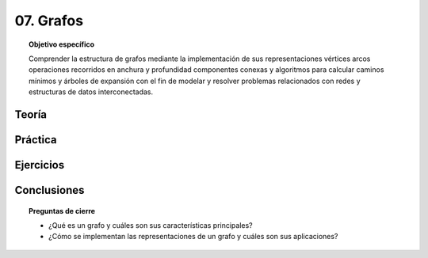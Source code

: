 ..
  Copyright (c) 2025 Allan Avendaño Sudario
  Licensed under Creative Commons Attribution-ShareAlike 4.0 International License
  SPDX-License-Identifier: CC-BY-SA-4.0

==========
07. Grafos
==========

.. topic:: Objetivo específico
    :class: objetivo

    Comprender la estructura de grafos mediante la implementación de sus representaciones vértices arcos operaciones recorridos en anchura y profundidad componentes conexas y algoritmos para calcular caminos mínimos y árboles de expansión con el fin de modelar y resolver problemas relacionados con redes y estructuras de datos interconectadas.

Teoría
======

Práctica
========

Ejercicios
==========

Conclusiones
============

.. topic:: Preguntas de cierre

    * ¿Qué es un grafo y cuáles son sus características principales?
    * ¿Cómo se implementan las representaciones de un grafo y cuáles son sus aplicaciones?